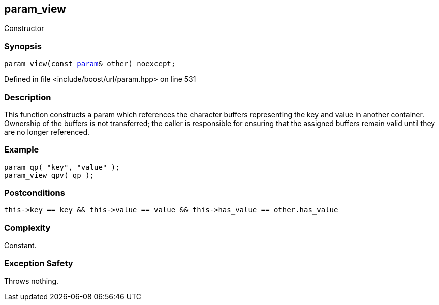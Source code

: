 :relfileprefix: ../../../
[#7E3E6037495D42D624014BF122BBA370555A7420]
== param_view

pass:v,q[Constructor]


=== Synopsis

[source,cpp,subs="verbatim,macros,-callouts"]
----
param_view(const xref:reference/boost/urls/param.adoc[param]& other) noexcept;
----

Defined in file <include/boost/url/param.hpp> on line 531

=== Description

pass:v,q[This function constructs a param] pass:v,q[which references the character buffers]
pass:v,q[representing the key and value in another]
pass:v,q[container.]
pass:v,q[Ownership of the buffers is not transferred;]
pass:v,q[the caller is responsible for ensuring that]
pass:v,q[the assigned buffers remain valid until]
pass:v,q[they are no longer referenced.]

=== Example
[,cpp]
----
param qp( "key", "value" );
param_view qpv( qp );
----

=== Postconditions
[,cpp]
----
this->key == key && this->value == value && this->has_value == other.has_value
----

=== Complexity
pass:v,q[Constant.]

=== Exception Safety
pass:v,q[Throws nothing.]


